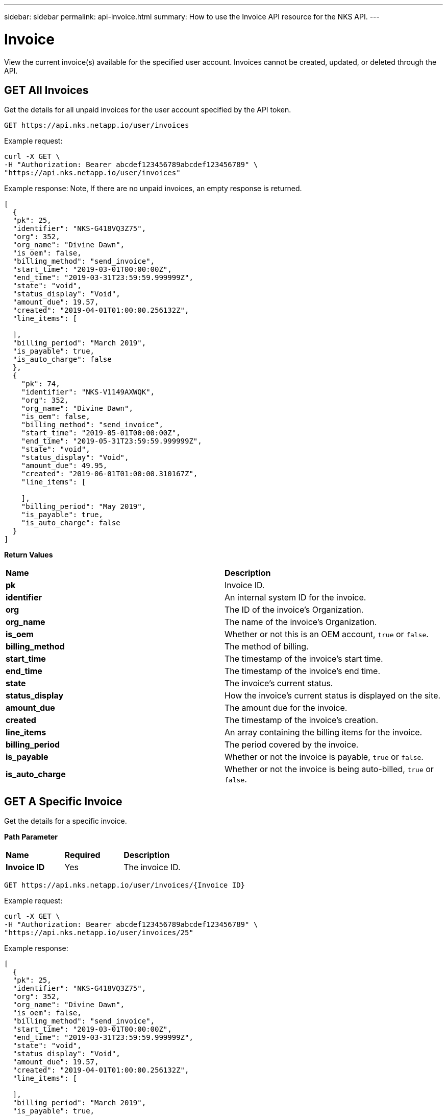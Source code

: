 ---
sidebar: sidebar
permalink: api-invoice.html
summary: How to use the Invoice API resource for the NKS API.
---

= Invoice

View the current invoice(s) available for the specified user account. Invoices cannot be created, updated, or deleted through the API.

== GET All Invoices

Get the details for all unpaid invoices for the user account specified by the API token.

[source,shell]
----
GET https://api.nks.netapp.io/user/invoices
----

Example request:

[source,shell]
----
curl -X GET \
-H "Authorization: Bearer abcdef123456789abcdef123456789" \
"https://api.nks.netapp.io/user/invoices"
----

Example response: Note, If there are no unpaid invoices, an empty response is returned.

[source,json]
----
[
  {
  "pk": 25,
  "identifier": "NKS-G418VQ3Z75",
  "org": 352,
  "org_name": "Divine Dawn",
  "is_oem": false,
  "billing_method": "send_invoice",
  "start_time": "2019-03-01T00:00:00Z",
  "end_time": "2019-03-31T23:59:59.999999Z",
  "state": "void",
  "status_display": "Void",
  "amount_due": 19.57,
  "created": "2019-04-01T01:00:00.256132Z",
  "line_items": [

  ],
  "billing_period": "March 2019",
  "is_payable": true,
  "is_auto_charge": false
  },
  {
    "pk": 74,
    "identifier": "NKS-V1149AXWQK",
    "org": 352,
    "org_name": "Divine Dawn",
    "is_oem": false,
    "billing_method": "send_invoice",
    "start_time": "2019-05-01T00:00:00Z",
    "end_time": "2019-05-31T23:59:59.999999Z",
    "state": "void",
    "status_display": "Void",
    "amount_due": 49.95,
    "created": "2019-06-01T01:00:00.310167Z",
    "line_items": [

    ],
    "billing_period": "May 2019",
    "is_payable": true,
    "is_auto_charge": false
  }
]
----

**Return Values**
|===
|**Name** | **Description**
|**pk** | Invoice ID.
|**identifier** | An internal system ID for the invoice.
|**org** | The ID of the invoice's Organization.
|**org_name** | The name of the invoice's Organization.
|**is_oem** | Whether or not this is an OEM account, `true` or `false`.
|**billing_method** | The method of billing.
|**start_time** | The timestamp of the invoice's start time.
|**end_time** | The timestamp of the invoice's end time.
|**state** | The invoice's current status.
|**status_display** | How the invoice's current status is displayed on the site.
|**amount_due** | The amount due for the invoice.
|**created** | The timestamp of the invoice's creation.
|**line_items** | An array containing the billing items for the invoice.
|**billing_period** | The period covered by the invoice.
|**is_payable** | Whether or not the invoice is payable, `true` or `false`.
|**is_auto_charge** | Whether or not the invoice is being auto-billed, `true` or `false`.
|===

== GET A Specific Invoice

Get the details for a specific invoice.

**Path Parameter**
|===
|**Name** | **Required** | **Description**
|**Invoice ID** | Yes | The invoice ID.
|===

[source,shell]
----
GET https://api.nks.netapp.io/user/invoices/{Invoice ID}
----

Example request:

[source,shell]
----
curl -X GET \
-H "Authorization: Bearer abcdef123456789abcdef123456789" \
"https://api.nks.netapp.io/user/invoices/25"
----

Example response:

[source,json]
----
[
  {
  "pk": 25,
  "identifier": "NKS-G418VQ3Z75",
  "org": 352,
  "org_name": "Divine Dawn",
  "is_oem": false,
  "billing_method": "send_invoice",
  "start_time": "2019-03-01T00:00:00Z",
  "end_time": "2019-03-31T23:59:59.999999Z",
  "state": "void",
  "status_display": "Void",
  "amount_due": 19.57,
  "created": "2019-04-01T01:00:00.256132Z",
  "line_items": [

  ],
  "billing_period": "March 2019",
  "is_payable": true,
  "is_auto_charge": false
  }
]
----

**Return Values**
|===
|**Name** | **Description**
|**pk** | Invoice ID.
|**identifier** | An internal system ID for the invoice.
|**org** | The ID of the invoice's Organization.
|**org_name** | The name of the invoice's Organization.
|**is_oem** | Whether or not this is an OEM account, `true` or `false`.
|**billing_method** | The method of billing.
|**start_time** | The timestamp of the invoice's start time.
|**end_time** | The timestamp of the invoice's end time.
|**state** | The invoice's current status.
|**status_display** | How the invoice's current status is displayed on the site.
|**amount_due** | The amount due for the invoice.
|**created** | The timestamp of the invoice's creation.
|**line_items** | An array containing the billing items for the invoice.
|**billing_period** | The period covered by the invoice.
|**is_payable** | Whether or not the invoice is payable, `true` or `false`.
|**is_auto_charge** | Whether or not the invoice is being auto-billed, `true` or `false`.
|===
